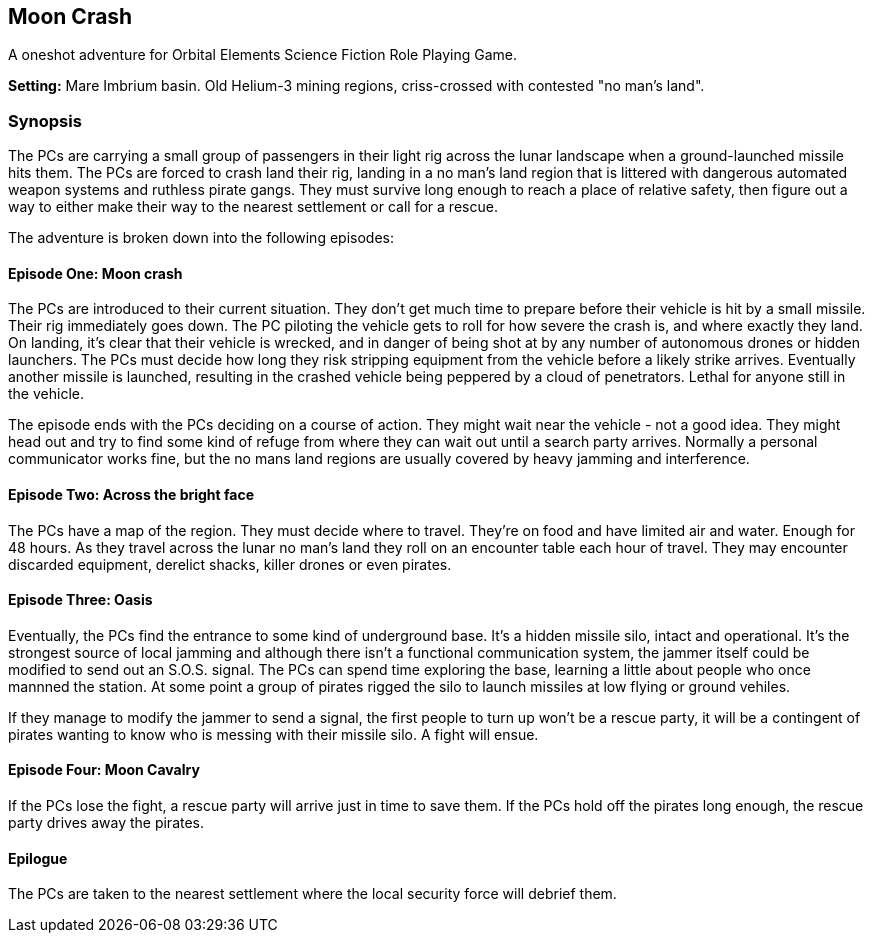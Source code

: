 == Moon Crash

A oneshot adventure for Orbital Elements Science Fiction Role Playing Game.

*Setting:*  Mare Imbrium basin. Old Helium-3 mining regions, criss-crossed with contested "no man's land".

=== Synopsis

The PCs are carrying a small group of passengers in their light rig across the lunar landscape when a ground-launched missile hits them. The PCs are forced to crash land their rig, landing in a no man's land region that is littered with dangerous automated weapon systems and ruthless pirate gangs. They must survive long enough to reach a place of relative safety, then figure out a way to either make their way to the nearest settlement or call for a rescue.

The adventure is broken down into the following episodes:

==== Episode One: Moon crash

The PCs are introduced to their current situation. They don't get much time to prepare before their vehicle is hit by a small missile. Their rig immediately goes down. The PC piloting the vehicle gets to roll for how severe the crash is, and where exactly they land. On landing, it's clear that their vehicle is wrecked, and in danger of being shot at by any number of autonomous drones or hidden launchers. The PCs must decide how long they risk stripping equipment from the vehicle before a likely strike arrives. Eventually another missile is launched, resulting in the crashed vehicle being peppered by a cloud of penetrators. Lethal for anyone still in the vehicle. 

The episode ends with the PCs deciding on a course of action. They might wait near the vehicle - not a good idea. They might head out and try to find some kind of refuge from where they can wait out until a search party arrives. Normally a personal communicator works fine, but the no mans land regions are usually covered by heavy jamming and interference.

==== Episode Two: Across the bright face

The PCs have a map of the region. They must decide where to travel. They're on food and have limited air and water. Enough for 48 hours. As they travel across the lunar no man's land they roll on an encounter table each hour of travel. They may encounter discarded equipment, derelict shacks, killer drones or even pirates.

==== Episode Three: Oasis

Eventually, the PCs find the entrance to some kind of underground base. It's a hidden missile silo, intact and operational. It's the strongest source of local jamming and although there isn't a functional communication system, the jammer itself could be modified to send out an S.O.S. signal. The PCs can spend time exploring the base, learning a little about people who once mannned the station. At some point a group of pirates rigged the silo to launch missiles at low flying or ground vehiles.

If they manage to modify the jammer to send a signal, the first people to turn up won't be a rescue party, it will be a contingent of pirates wanting to know who is messing with their missile silo. A fight will ensue.

==== Episode Four: Moon Cavalry

If the PCs lose the fight, a rescue party will arrive just in time to save them. If the PCs hold off the pirates long enough, the rescue party drives away the pirates.

==== Epilogue

The PCs are taken to the nearest settlement where the local security force will debrief them. 
